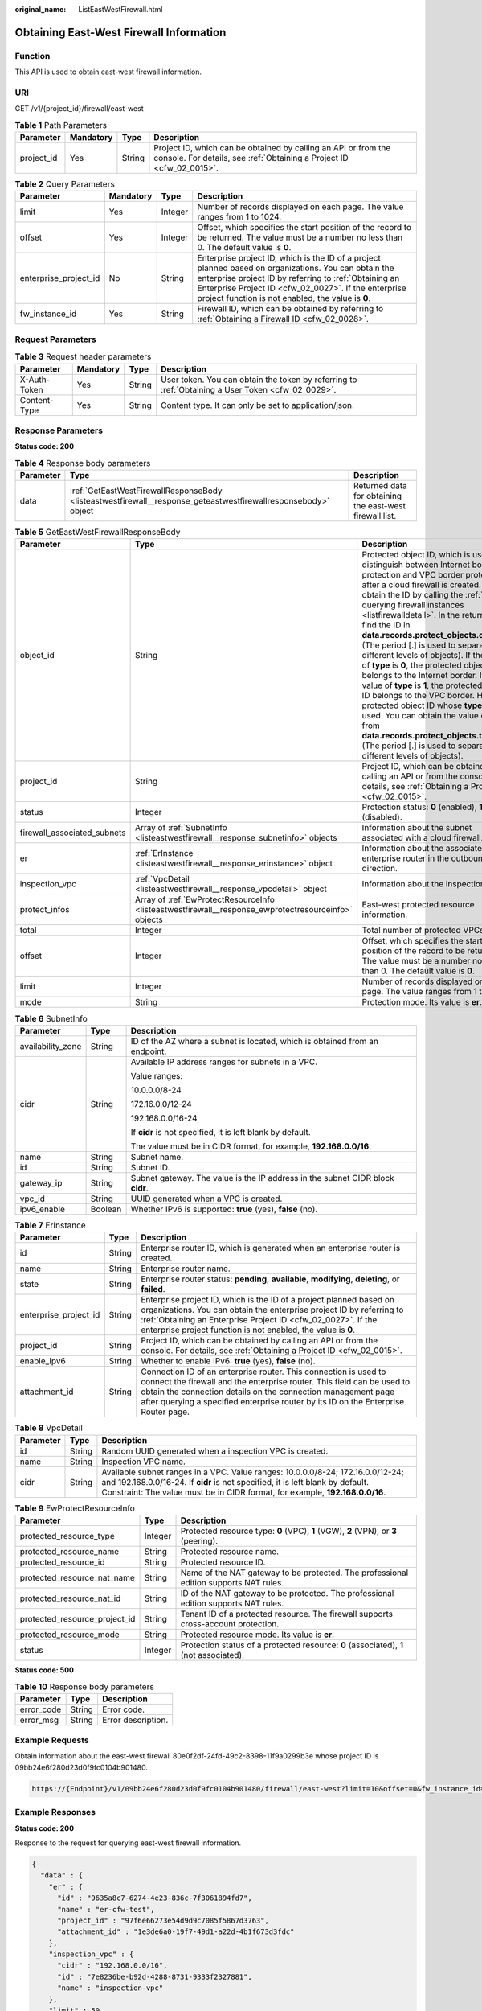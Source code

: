 :original_name: ListEastWestFirewall.html

.. _ListEastWestFirewall:

Obtaining East-West Firewall Information
========================================

Function
--------

This API is used to obtain east-west firewall information.

URI
---

GET /v1/{project_id}/firewall/east-west

.. table:: **Table 1** Path Parameters

   +------------+-----------+--------+----------------------------------------------------------------------------------------------------------------------------------------+
   | Parameter  | Mandatory | Type   | Description                                                                                                                            |
   +============+===========+========+========================================================================================================================================+
   | project_id | Yes       | String | Project ID, which can be obtained by calling an API or from the console. For details, see :ref:`Obtaining a Project ID <cfw_02_0015>`. |
   +------------+-----------+--------+----------------------------------------------------------------------------------------------------------------------------------------+

.. table:: **Table 2** Query Parameters

   +-----------------------+-----------+---------+------------------------------------------------------------------------------------------------------------------------------------------------------------------------------------------------------------------------------------------------------------------------------+
   | Parameter             | Mandatory | Type    | Description                                                                                                                                                                                                                                                                  |
   +=======================+===========+=========+==============================================================================================================================================================================================================================================================================+
   | limit                 | Yes       | Integer | Number of records displayed on each page. The value ranges from 1 to 1024.                                                                                                                                                                                                   |
   +-----------------------+-----------+---------+------------------------------------------------------------------------------------------------------------------------------------------------------------------------------------------------------------------------------------------------------------------------------+
   | offset                | Yes       | Integer | Offset, which specifies the start position of the record to be returned. The value must be a number no less than 0. The default value is **0**.                                                                                                                              |
   +-----------------------+-----------+---------+------------------------------------------------------------------------------------------------------------------------------------------------------------------------------------------------------------------------------------------------------------------------------+
   | enterprise_project_id | No        | String  | Enterprise project ID, which is the ID of a project planned based on organizations. You can obtain the enterprise project ID by referring to :ref:`Obtaining an Enterprise Project ID <cfw_02_0027>`. If the enterprise project function is not enabled, the value is **0**. |
   +-----------------------+-----------+---------+------------------------------------------------------------------------------------------------------------------------------------------------------------------------------------------------------------------------------------------------------------------------------+
   | fw_instance_id        | Yes       | String  | Firewall ID, which can be obtained by referring to :ref:`Obtaining a Firewall ID <cfw_02_0028>`.                                                                                                                                                                             |
   +-----------------------+-----------+---------+------------------------------------------------------------------------------------------------------------------------------------------------------------------------------------------------------------------------------------------------------------------------------+

Request Parameters
------------------

.. table:: **Table 3** Request header parameters

   +--------------+-----------+--------+---------------------------------------------------------------------------------------------------+
   | Parameter    | Mandatory | Type   | Description                                                                                       |
   +==============+===========+========+===================================================================================================+
   | X-Auth-Token | Yes       | String | User token. You can obtain the token by referring to :ref:`Obtaining a User Token <cfw_02_0029>`. |
   +--------------+-----------+--------+---------------------------------------------------------------------------------------------------+
   | Content-Type | Yes       | String | Content type. It can only be set to application/json.                                             |
   +--------------+-----------+--------+---------------------------------------------------------------------------------------------------+

Response Parameters
-------------------

**Status code: 200**

.. table:: **Table 4** Response body parameters

   +-----------+----------------------------------------------------------------------------------------------------------------+----------------------------------------------------------+
   | Parameter | Type                                                                                                           | Description                                              |
   +===========+================================================================================================================+==========================================================+
   | data      | :ref:`GetEastWestFirewallResponseBody <listeastwestfirewall__response_geteastwestfirewallresponsebody>` object | Returned data for obtaining the east-west firewall list. |
   +-----------+----------------------------------------------------------------------------------------------------------------+----------------------------------------------------------+

.. _listeastwestfirewall__response_geteastwestfirewallresponsebody:

.. table:: **Table 5** GetEastWestFirewallResponseBody

   +-----------------------------+------------------------------------------------------------------------------------------------------+----------------------------------------------------------------------------------------------------------------------------------------------------------------------------------------------------------------------------------------------------------------------------------------------------------------------------------------------------------------------------------------------------------------------------------------------------------------------------------------------------------------------------------------------------------------------------------------------------------------------------------------------------------------------------------------------------------------------------------------------------------------------------------------------------------+
   | Parameter                   | Type                                                                                                 | Description                                                                                                                                                                                                                                                                                                                                                                                                                                                                                                                                                                                                                                                                                                                                                                                              |
   +=============================+======================================================================================================+==========================================================================================================================================================================================================================================================================================================================================================================================================================================================================================================================================================================================================================================================================================================================================================================================================+
   | object_id                   | String                                                                                               | Protected object ID, which is used to distinguish between Internet border protection and VPC border protection after a cloud firewall is created. You can obtain the ID by calling the :ref:`API for querying firewall instances <listfirewalldetail>`. In the return value, find the ID in **data.records.protect_objects.object_id** (The period [.] is used to separate different levels of objects). If the value of **type** is **0**, the protected object ID belongs to the Internet border. If the value of **type** is **1**, the protected object ID belongs to the VPC border. Here, a protected object ID whose **type** is **1** is used. You can obtain the value of **type** from **data.records.protect_objects.type** (The period [.] is used to separate different levels of objects). |
   +-----------------------------+------------------------------------------------------------------------------------------------------+----------------------------------------------------------------------------------------------------------------------------------------------------------------------------------------------------------------------------------------------------------------------------------------------------------------------------------------------------------------------------------------------------------------------------------------------------------------------------------------------------------------------------------------------------------------------------------------------------------------------------------------------------------------------------------------------------------------------------------------------------------------------------------------------------------+
   | project_id                  | String                                                                                               | Project ID, which can be obtained by calling an API or from the console. For details, see :ref:`Obtaining a Project ID <cfw_02_0015>`.                                                                                                                                                                                                                                                                                                                                                                                                                                                                                                                                                                                                                                                                   |
   +-----------------------------+------------------------------------------------------------------------------------------------------+----------------------------------------------------------------------------------------------------------------------------------------------------------------------------------------------------------------------------------------------------------------------------------------------------------------------------------------------------------------------------------------------------------------------------------------------------------------------------------------------------------------------------------------------------------------------------------------------------------------------------------------------------------------------------------------------------------------------------------------------------------------------------------------------------------+
   | status                      | Integer                                                                                              | Protection status: **0** (enabled), **1** (disabled).                                                                                                                                                                                                                                                                                                                                                                                                                                                                                                                                                                                                                                                                                                                                                    |
   +-----------------------------+------------------------------------------------------------------------------------------------------+----------------------------------------------------------------------------------------------------------------------------------------------------------------------------------------------------------------------------------------------------------------------------------------------------------------------------------------------------------------------------------------------------------------------------------------------------------------------------------------------------------------------------------------------------------------------------------------------------------------------------------------------------------------------------------------------------------------------------------------------------------------------------------------------------------+
   | firewall_associated_subnets | Array of :ref:`SubnetInfo <listeastwestfirewall__response_subnetinfo>` objects                       | Information about the subnet associated with a cloud firewall.                                                                                                                                                                                                                                                                                                                                                                                                                                                                                                                                                                                                                                                                                                                                           |
   +-----------------------------+------------------------------------------------------------------------------------------------------+----------------------------------------------------------------------------------------------------------------------------------------------------------------------------------------------------------------------------------------------------------------------------------------------------------------------------------------------------------------------------------------------------------------------------------------------------------------------------------------------------------------------------------------------------------------------------------------------------------------------------------------------------------------------------------------------------------------------------------------------------------------------------------------------------------+
   | er                          | :ref:`ErInstance <listeastwestfirewall__response_erinstance>` object                                 | Information about the associated enterprise router in the outbound direction.                                                                                                                                                                                                                                                                                                                                                                                                                                                                                                                                                                                                                                                                                                                            |
   +-----------------------------+------------------------------------------------------------------------------------------------------+----------------------------------------------------------------------------------------------------------------------------------------------------------------------------------------------------------------------------------------------------------------------------------------------------------------------------------------------------------------------------------------------------------------------------------------------------------------------------------------------------------------------------------------------------------------------------------------------------------------------------------------------------------------------------------------------------------------------------------------------------------------------------------------------------------+
   | inspection_vpc              | :ref:`VpcDetail <listeastwestfirewall__response_vpcdetail>` object                                   | Information about the inspection VPC.                                                                                                                                                                                                                                                                                                                                                                                                                                                                                                                                                                                                                                                                                                                                                                    |
   +-----------------------------+------------------------------------------------------------------------------------------------------+----------------------------------------------------------------------------------------------------------------------------------------------------------------------------------------------------------------------------------------------------------------------------------------------------------------------------------------------------------------------------------------------------------------------------------------------------------------------------------------------------------------------------------------------------------------------------------------------------------------------------------------------------------------------------------------------------------------------------------------------------------------------------------------------------------+
   | protect_infos               | Array of :ref:`EwProtectResourceInfo <listeastwestfirewall__response_ewprotectresourceinfo>` objects | East-west protected resource information.                                                                                                                                                                                                                                                                                                                                                                                                                                                                                                                                                                                                                                                                                                                                                                |
   +-----------------------------+------------------------------------------------------------------------------------------------------+----------------------------------------------------------------------------------------------------------------------------------------------------------------------------------------------------------------------------------------------------------------------------------------------------------------------------------------------------------------------------------------------------------------------------------------------------------------------------------------------------------------------------------------------------------------------------------------------------------------------------------------------------------------------------------------------------------------------------------------------------------------------------------------------------------+
   | total                       | Integer                                                                                              | Total number of protected VPCs.                                                                                                                                                                                                                                                                                                                                                                                                                                                                                                                                                                                                                                                                                                                                                                          |
   +-----------------------------+------------------------------------------------------------------------------------------------------+----------------------------------------------------------------------------------------------------------------------------------------------------------------------------------------------------------------------------------------------------------------------------------------------------------------------------------------------------------------------------------------------------------------------------------------------------------------------------------------------------------------------------------------------------------------------------------------------------------------------------------------------------------------------------------------------------------------------------------------------------------------------------------------------------------+
   | offset                      | Integer                                                                                              | Offset, which specifies the start position of the record to be returned. The value must be a number no less than 0. The default value is **0**.                                                                                                                                                                                                                                                                                                                                                                                                                                                                                                                                                                                                                                                          |
   +-----------------------------+------------------------------------------------------------------------------------------------------+----------------------------------------------------------------------------------------------------------------------------------------------------------------------------------------------------------------------------------------------------------------------------------------------------------------------------------------------------------------------------------------------------------------------------------------------------------------------------------------------------------------------------------------------------------------------------------------------------------------------------------------------------------------------------------------------------------------------------------------------------------------------------------------------------------+
   | limit                       | Integer                                                                                              | Number of records displayed on each page. The value ranges from 1 to 1024.                                                                                                                                                                                                                                                                                                                                                                                                                                                                                                                                                                                                                                                                                                                               |
   +-----------------------------+------------------------------------------------------------------------------------------------------+----------------------------------------------------------------------------------------------------------------------------------------------------------------------------------------------------------------------------------------------------------------------------------------------------------------------------------------------------------------------------------------------------------------------------------------------------------------------------------------------------------------------------------------------------------------------------------------------------------------------------------------------------------------------------------------------------------------------------------------------------------------------------------------------------------+
   | mode                        | String                                                                                               | Protection mode. Its value is **er**.                                                                                                                                                                                                                                                                                                                                                                                                                                                                                                                                                                                                                                                                                                                                                                    |
   +-----------------------------+------------------------------------------------------------------------------------------------------+----------------------------------------------------------------------------------------------------------------------------------------------------------------------------------------------------------------------------------------------------------------------------------------------------------------------------------------------------------------------------------------------------------------------------------------------------------------------------------------------------------------------------------------------------------------------------------------------------------------------------------------------------------------------------------------------------------------------------------------------------------------------------------------------------------+

.. _listeastwestfirewall__response_subnetinfo:

.. table:: **Table 6** SubnetInfo

   +-----------------------+-----------------------+--------------------------------------------------------------------------------+
   | Parameter             | Type                  | Description                                                                    |
   +=======================+=======================+================================================================================+
   | availability_zone     | String                | ID of the AZ where a subnet is located, which is obtained from an endpoint.    |
   +-----------------------+-----------------------+--------------------------------------------------------------------------------+
   | cidr                  | String                | Available IP address ranges for subnets in a VPC.                              |
   |                       |                       |                                                                                |
   |                       |                       | Value ranges:                                                                  |
   |                       |                       |                                                                                |
   |                       |                       | 10.0.0.0/8-24                                                                  |
   |                       |                       |                                                                                |
   |                       |                       | 172.16.0.0/12-24                                                               |
   |                       |                       |                                                                                |
   |                       |                       | 192.168.0.0/16-24                                                              |
   |                       |                       |                                                                                |
   |                       |                       | If **cidr** is not specified, it is left blank by default.                     |
   |                       |                       |                                                                                |
   |                       |                       | The value must be in CIDR format, for example, **192.168.0.0/16**.             |
   +-----------------------+-----------------------+--------------------------------------------------------------------------------+
   | name                  | String                | Subnet name.                                                                   |
   +-----------------------+-----------------------+--------------------------------------------------------------------------------+
   | id                    | String                | Subnet ID.                                                                     |
   +-----------------------+-----------------------+--------------------------------------------------------------------------------+
   | gateway_ip            | String                | Subnet gateway. The value is the IP address in the subnet CIDR block **cidr**. |
   +-----------------------+-----------------------+--------------------------------------------------------------------------------+
   | vpc_id                | String                | UUID generated when a VPC is created.                                          |
   +-----------------------+-----------------------+--------------------------------------------------------------------------------+
   | ipv6_enable           | Boolean               | Whether IPv6 is supported: **true** (yes), **false** (no).                     |
   +-----------------------+-----------------------+--------------------------------------------------------------------------------+

.. _listeastwestfirewall__response_erinstance:

.. table:: **Table 7** ErInstance

   +-----------------------+--------+---------------------------------------------------------------------------------------------------------------------------------------------------------------------------------------------------------------------------------------------------------------------------------------------------+
   | Parameter             | Type   | Description                                                                                                                                                                                                                                                                                       |
   +=======================+========+===================================================================================================================================================================================================================================================================================================+
   | id                    | String | Enterprise router ID, which is generated when an enterprise router is created.                                                                                                                                                                                                                    |
   +-----------------------+--------+---------------------------------------------------------------------------------------------------------------------------------------------------------------------------------------------------------------------------------------------------------------------------------------------------+
   | name                  | String | Enterprise router name.                                                                                                                                                                                                                                                                           |
   +-----------------------+--------+---------------------------------------------------------------------------------------------------------------------------------------------------------------------------------------------------------------------------------------------------------------------------------------------------+
   | state                 | String | Enterprise router status: **pending**, **available**, **modifying**, **deleting**, or **failed**.                                                                                                                                                                                                 |
   +-----------------------+--------+---------------------------------------------------------------------------------------------------------------------------------------------------------------------------------------------------------------------------------------------------------------------------------------------------+
   | enterprise_project_id | String | Enterprise project ID, which is the ID of a project planned based on organizations. You can obtain the enterprise project ID by referring to :ref:`Obtaining an Enterprise Project ID <cfw_02_0027>`. If the enterprise project function is not enabled, the value is **0**.                      |
   +-----------------------+--------+---------------------------------------------------------------------------------------------------------------------------------------------------------------------------------------------------------------------------------------------------------------------------------------------------+
   | project_id            | String | Project ID, which can be obtained by calling an API or from the console. For details, see :ref:`Obtaining a Project ID <cfw_02_0015>`.                                                                                                                                                            |
   +-----------------------+--------+---------------------------------------------------------------------------------------------------------------------------------------------------------------------------------------------------------------------------------------------------------------------------------------------------+
   | enable_ipv6           | String | Whether to enable IPv6: **true** (yes), **false** (no).                                                                                                                                                                                                                                           |
   +-----------------------+--------+---------------------------------------------------------------------------------------------------------------------------------------------------------------------------------------------------------------------------------------------------------------------------------------------------+
   | attachment_id         | String | Connection ID of an enterprise router. This connection is used to connect the firewall and the enterprise router. This field can be used to obtain the connection details on the connection management page after querying a specified enterprise router by its ID on the Enterprise Router page. |
   +-----------------------+--------+---------------------------------------------------------------------------------------------------------------------------------------------------------------------------------------------------------------------------------------------------------------------------------------------------+

.. _listeastwestfirewall__response_vpcdetail:

.. table:: **Table 8** VpcDetail

   +-----------+--------+---------------------------------------------------------------------------------------------------------------------------------------------------------------------------------------------------------------------------------------------------+
   | Parameter | Type   | Description                                                                                                                                                                                                                                       |
   +===========+========+===================================================================================================================================================================================================================================================+
   | id        | String | Random UUID generated when a inspection VPC is created.                                                                                                                                                                                           |
   +-----------+--------+---------------------------------------------------------------------------------------------------------------------------------------------------------------------------------------------------------------------------------------------------+
   | name      | String | Inspection VPC name.                                                                                                                                                                                                                              |
   +-----------+--------+---------------------------------------------------------------------------------------------------------------------------------------------------------------------------------------------------------------------------------------------------+
   | cidr      | String | Available subnet ranges in a VPC. Value ranges: 10.0.0.0/8-24; 172.16.0.0/12-24; and 192.168.0.0/16-24. If **cidr** is not specified, it is left blank by default. Constraint: The value must be in CIDR format, for example, **192.168.0.0/16**. |
   +-----------+--------+---------------------------------------------------------------------------------------------------------------------------------------------------------------------------------------------------------------------------------------------------+

.. _listeastwestfirewall__response_ewprotectresourceinfo:

.. table:: **Table 9** EwProtectResourceInfo

   +-------------------------------+---------+----------------------------------------------------------------------------------------+
   | Parameter                     | Type    | Description                                                                            |
   +===============================+=========+========================================================================================+
   | protected_resource_type       | Integer | Protected resource type: **0** (VPC), **1** (VGW), **2** (VPN), or **3** (peering).    |
   +-------------------------------+---------+----------------------------------------------------------------------------------------+
   | protected_resource_name       | String  | Protected resource name.                                                               |
   +-------------------------------+---------+----------------------------------------------------------------------------------------+
   | protected_resource_id         | String  | Protected resource ID.                                                                 |
   +-------------------------------+---------+----------------------------------------------------------------------------------------+
   | protected_resource_nat_name   | String  | Name of the NAT gateway to be protected. The professional edition supports NAT rules.  |
   +-------------------------------+---------+----------------------------------------------------------------------------------------+
   | protected_resource_nat_id     | String  | ID of the NAT gateway to be protected. The professional edition supports NAT rules.    |
   +-------------------------------+---------+----------------------------------------------------------------------------------------+
   | protected_resource_project_id | String  | Tenant ID of a protected resource. The firewall supports cross-account protection.     |
   +-------------------------------+---------+----------------------------------------------------------------------------------------+
   | protected_resource_mode       | String  | Protected resource mode. Its value is **er**.                                          |
   +-------------------------------+---------+----------------------------------------------------------------------------------------+
   | status                        | Integer | Protection status of a protected resource: **0** (associated), **1** (not associated). |
   +-------------------------------+---------+----------------------------------------------------------------------------------------+

**Status code: 500**

.. table:: **Table 10** Response body parameters

   ========== ====== ==================
   Parameter  Type   Description
   ========== ====== ==================
   error_code String Error code.
   error_msg  String Error description.
   ========== ====== ==================

Example Requests
----------------

Obtain information about the east-west firewall 80e0f2df-24fd-49c2-8398-11f9a0299b3e whose project ID is 09bb24e6f280d23d0f9fc0104b901480.

.. code-block::

   https://{Endpoint}/v1/09bb24e6f280d23d0f9fc0104b901480/firewall/east-west?limit=10&offset=0&fw_instance_id=80e0f2df-24fd-49c2-8398-11f9a0299b3e

Example Responses
-----------------

**Status code: 200**

Response to the request for querying east-west firewall information.

.. code-block::

   {
     "data" : {
       "er" : {
         "id" : "9635a8c7-6274-4e23-836c-7f3061894fd7",
         "name" : "er-cfw-test",
         "project_id" : "97f6e66273e54d9d9c7085f5867d3763",
         "attachment_id" : "1e3de6a0-19f7-49d1-a22d-4b1f673d3fdc"
       },
       "inspection_vpc" : {
         "cidr" : "192.168.0.0/16",
         "id" : "7e8236be-b92d-4288-8731-9333f2327881",
         "name" : "inspection-vpc"
       },
       "limit" : 50,
       "mode" : "er",
       "object_id" : "8fe69c3a-14fc-4704-af85-d03e7db8a7d6",
       "offset" : 0,
       "project_id" : "97f6e66273e54d9d9c7085f5867d3763",
       "protect_infos" : [ {
         "protected_resource_id" : "0cdd4aca-58d7-4a3f-bb8a-d63cc759ab14",
         "protected_resource_mode" : "er",
         "protected_resource_name" : "vpc-cfw-ecs-test2",
         "protected_resource_project_id" : "97f6e66273e54d9d9c7085f5867d3763",
         "protected_resource_type" : 0,
         "status" : 0
       }, {
         "protected_resource_id" : "e789e945-f488-44ec-a174-06928ef51b2a",
         "protected_resource_mode" : "er",
         "protected_resource_name" : "vpc-cfw-ecs-test1",
         "protected_resource_project_id" : "97f6e66273e54d9d9c7085f5867d3763",
         "protected_resource_type" : 0,
         "status" : 0
       }, {
         "protected_resource_id" : "00562b6a-a2df-4fff-94cf-653ca303a7c9",
         "protected_resource_mode" : "er",
         "protected_resource_name" : "network-squad-TB",
         "protected_resource_project_id" : "97f6e66273e54d9d9c7085f5867d3763",
         "protected_resource_type" : 0,
         "status" : 1
       }, {
         "protected_resource_id" : "1bac94ce-c3dc-4973-811e-64efad48c754",
         "protected_resource_mode" : "er",
         "protected_resource_name" : "rf_teststack_vpc",
         "protected_resource_project_id" : "97f6e66273e54d9d9c7085f5867d3763",
         "protected_resource_type" : 0,
         "status" : 1
       } ],
       "status" : 0,
       "total" : 2
     }
   }

Status Codes
------------

+-------------+----------------------------------------------------------------------+
| Status Code | Description                                                          |
+=============+======================================================================+
| 200         | Response to the request for querying east-west firewall information. |
+-------------+----------------------------------------------------------------------+
| 400         | Bad Request                                                          |
+-------------+----------------------------------------------------------------------+
| 401         | Unauthorized                                                         |
+-------------+----------------------------------------------------------------------+
| 403         | Forbidden                                                            |
+-------------+----------------------------------------------------------------------+
| 404         | Not Found                                                            |
+-------------+----------------------------------------------------------------------+
| 500         | Internal Server Error                                                |
+-------------+----------------------------------------------------------------------+

Error Codes
-----------

See :ref:`Error Codes <errorcode>`.
